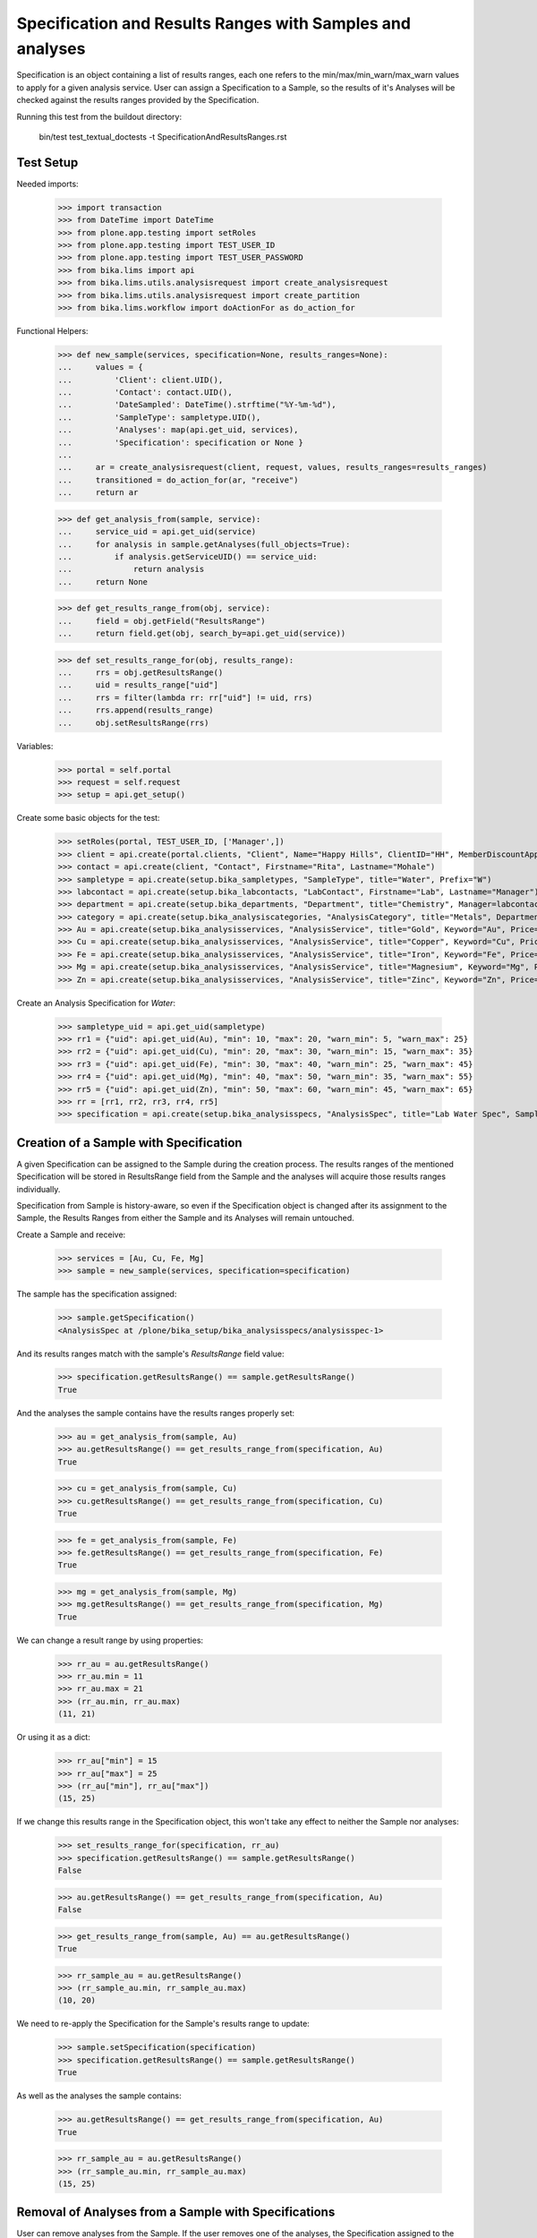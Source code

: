 Specification and Results Ranges with Samples and analyses
==========================================================

Specification is an object containing a list of results ranges, each one refers
to the min/max/min_warn/max_warn values to apply for a given analysis service.
User can assign a Specification to a Sample, so the results of it's Analyses
will be checked against the results ranges provided by the Specification.

Running this test from the buildout directory:

    bin/test test_textual_doctests -t SpecificationAndResultsRanges.rst

Test Setup
----------

Needed imports:

    >>> import transaction
    >>> from DateTime import DateTime
    >>> from plone.app.testing import setRoles
    >>> from plone.app.testing import TEST_USER_ID
    >>> from plone.app.testing import TEST_USER_PASSWORD
    >>> from bika.lims import api
    >>> from bika.lims.utils.analysisrequest import create_analysisrequest
    >>> from bika.lims.utils.analysisrequest import create_partition
    >>> from bika.lims.workflow import doActionFor as do_action_for

Functional Helpers:

    >>> def new_sample(services, specification=None, results_ranges=None):
    ...     values = {
    ...         'Client': client.UID(),
    ...         'Contact': contact.UID(),
    ...         'DateSampled': DateTime().strftime("%Y-%m-%d"),
    ...         'SampleType': sampletype.UID(),
    ...         'Analyses': map(api.get_uid, services),
    ...         'Specification': specification or None }
    ...
    ...     ar = create_analysisrequest(client, request, values, results_ranges=results_ranges)
    ...     transitioned = do_action_for(ar, "receive")
    ...     return ar

    >>> def get_analysis_from(sample, service):
    ...     service_uid = api.get_uid(service)
    ...     for analysis in sample.getAnalyses(full_objects=True):
    ...         if analysis.getServiceUID() == service_uid:
    ...             return analysis
    ...     return None

    >>> def get_results_range_from(obj, service):
    ...     field = obj.getField("ResultsRange")
    ...     return field.get(obj, search_by=api.get_uid(service))

    >>> def set_results_range_for(obj, results_range):
    ...     rrs = obj.getResultsRange()
    ...     uid = results_range["uid"]
    ...     rrs = filter(lambda rr: rr["uid"] != uid, rrs)
    ...     rrs.append(results_range)
    ...     obj.setResultsRange(rrs)


Variables:

    >>> portal = self.portal
    >>> request = self.request
    >>> setup = api.get_setup()

Create some basic objects for the test:

    >>> setRoles(portal, TEST_USER_ID, ['Manager',])
    >>> client = api.create(portal.clients, "Client", Name="Happy Hills", ClientID="HH", MemberDiscountApplies=True)
    >>> contact = api.create(client, "Contact", Firstname="Rita", Lastname="Mohale")
    >>> sampletype = api.create(setup.bika_sampletypes, "SampleType", title="Water", Prefix="W")
    >>> labcontact = api.create(setup.bika_labcontacts, "LabContact", Firstname="Lab", Lastname="Manager")
    >>> department = api.create(setup.bika_departments, "Department", title="Chemistry", Manager=labcontact)
    >>> category = api.create(setup.bika_analysiscategories, "AnalysisCategory", title="Metals", Department=department)
    >>> Au = api.create(setup.bika_analysisservices, "AnalysisService", title="Gold", Keyword="Au", Price="20", Category=category.UID())
    >>> Cu = api.create(setup.bika_analysisservices, "AnalysisService", title="Copper", Keyword="Cu", Price="15", Category=category.UID())
    >>> Fe = api.create(setup.bika_analysisservices, "AnalysisService", title="Iron", Keyword="Fe", Price="10", Category=category.UID())
    >>> Mg = api.create(setup.bika_analysisservices, "AnalysisService", title="Magnesium", Keyword="Mg", Price="20", Category=category.UID())
    >>> Zn = api.create(setup.bika_analysisservices, "AnalysisService", title="Zinc", Keyword="Zn", Price="10", Category=category.UID())

Create an Analysis Specification for `Water`:

    >>> sampletype_uid = api.get_uid(sampletype)
    >>> rr1 = {"uid": api.get_uid(Au), "min": 10, "max": 20, "warn_min": 5, "warn_max": 25}
    >>> rr2 = {"uid": api.get_uid(Cu), "min": 20, "max": 30, "warn_min": 15, "warn_max": 35}
    >>> rr3 = {"uid": api.get_uid(Fe), "min": 30, "max": 40, "warn_min": 25, "warn_max": 45}
    >>> rr4 = {"uid": api.get_uid(Mg), "min": 40, "max": 50, "warn_min": 35, "warn_max": 55}
    >>> rr5 = {"uid": api.get_uid(Zn), "min": 50, "max": 60, "warn_min": 45, "warn_max": 65}
    >>> rr = [rr1, rr2, rr3, rr4, rr5]
    >>> specification = api.create(setup.bika_analysisspecs, "AnalysisSpec", title="Lab Water Spec", SampleType=sampletype_uid, ResultsRange=rr)


Creation of a Sample with Specification
---------------------------------------

A given Specification can be assigned to the Sample during the creation process.
The results ranges of the mentioned Specification will be stored in ResultsRange
field from the Sample and the analyses will acquire those results ranges
individually.

Specification from Sample is history-aware, so even if the Specification object
is changed after its assignment to the Sample, the Results Ranges from either
the Sample and its Analyses will remain untouched.

Create a Sample and receive:

    >>> services = [Au, Cu, Fe, Mg]
    >>> sample = new_sample(services, specification=specification)

The sample has the specification assigned:

    >>> sample.getSpecification()
    <AnalysisSpec at /plone/bika_setup/bika_analysisspecs/analysisspec-1>

And its results ranges match with the sample's `ResultsRange` field value:

    >>> specification.getResultsRange() == sample.getResultsRange()
    True

And the analyses the sample contains have the results ranges properly set:

    >>> au = get_analysis_from(sample, Au)
    >>> au.getResultsRange() == get_results_range_from(specification, Au)
    True

    >>> cu = get_analysis_from(sample, Cu)
    >>> cu.getResultsRange() == get_results_range_from(specification, Cu)
    True

    >>> fe = get_analysis_from(sample, Fe)
    >>> fe.getResultsRange() == get_results_range_from(specification, Fe)
    True

    >>> mg = get_analysis_from(sample, Mg)
    >>> mg.getResultsRange() == get_results_range_from(specification, Mg)
    True

We can change a result range by using properties:

    >>> rr_au = au.getResultsRange()
    >>> rr_au.min = 11
    >>> rr_au.max = 21
    >>> (rr_au.min, rr_au.max)
    (11, 21)

Or using it as a dict:

    >>> rr_au["min"] = 15
    >>> rr_au["max"] = 25
    >>> (rr_au["min"], rr_au["max"])
    (15, 25)

If we change this results range in the Specification object, this won't take any
effect to neither the Sample nor analyses:

    >>> set_results_range_for(specification, rr_au)
    >>> specification.getResultsRange() == sample.getResultsRange()
    False

    >>> au.getResultsRange() == get_results_range_from(specification, Au)
    False

    >>> get_results_range_from(sample, Au) == au.getResultsRange()
    True

    >>> rr_sample_au = au.getResultsRange()
    >>> (rr_sample_au.min, rr_sample_au.max)
    (10, 20)

We need to re-apply the Specification for the Sample's results range to update:

    >>> sample.setSpecification(specification)
    >>> specification.getResultsRange() == sample.getResultsRange()
    True

As well as the analyses the sample contains:

    >>> au.getResultsRange() == get_results_range_from(specification, Au)
    True

    >>> rr_sample_au = au.getResultsRange()
    >>> (rr_sample_au.min, rr_sample_au.max)
    (15, 25)

Removal of Analyses from a Sample with Specifications
-----------------------------------------------------

User can remove analyses from the Sample. If the user removes one of the
analyses, the Specification assigned to the Sample will remain intact, as well
as Sample's Results Range:

    >>> sample.setAnalyses([Au, Cu, Fe])
    >>> analyses = sample.objectValues()
    >>> sorted(analyses, key=lambda an: an.getKeyword())
    [<Analysis at /plone/clients/client-1/W-0001/Au>, <Analysis at /plone/clients/client-1/W-0001/Cu>, <Analysis at /plone/clients/client-1/W-0001/Fe>]

    >>> sample.getSpecification()
    <AnalysisSpec at /plone/bika_setup/bika_analysisspecs/analysisspec-1>

    >>> specification.getResultsRange() == sample.getResultsRange()
    True


Addition of Analyses to a Sample with Specifications
----------------------------------------------------

User can add new analyses to the Sample as well. If the Sample has an
Specification set and the specification had a results range registered for
such analysis, the result range for the new analysis will be set automatically:

    >>> sample.setAnalyses([Au, Cu, Fe, Zn])
    >>> sample.getSpecification()
    <AnalysisSpec at /plone/bika_setup/bika_analysisspecs/analysisspec-1>

    >>> zn = get_analysis_from(sample, Zn)
    >>> zn.getResultsRange() == get_results_range_from(specification, Zn)
    True

But if we reset an Analysis with it's own ResultsRange, different from the
range defined by the Specification, the system will clear the Specification to
guarantee compliance:

    >>> rr_zn = zn.getResultsRange()
    >>> rr_zn.min = 55
    >>> sample.setAnalyses([Au, Cu, Fe, Zn], specs=[rr_zn])
    >>> sample.getSpecification() is None
    True

Nevertheless, Sample's ResultsRange is kept unchanged:

    >>> sample_rr = sample.getResultsRange()
    >>> len(sample_rr)
    5

but with the results range for `Zn` updated, different from the Specification:

    >>> sample_rr_zn = filter(lambda rr: rr["uid"] == api.get_uid(Zn), sample_rr)[0]
    >>> sample_rr_zn.min
    55

As well as for the analysis itself:

    >>> zn.getResultsRange().min
    55

If we re-apply the Specification, the result range for `Zn`, as well as for the
Sample, are reestablished:

    >>> sample.setSpecification(specification)
    >>> specification.getResultsRange() == sample.getResultsRange()
    True

    >>> zn.getResultsRange() == get_results_range_from(specification, Zn)
    True

    >>> zn.getResultsRange().min
    50


Sample with Specifications and Partitions
-----------------------------------------

When a sample has partitions, the Specification set to the root Sample is
populated to all its descendants:

    >>> partition = create_partition(sample, request, [zn])
    >>> partition
    <AnalysisRequest at /plone/clients/client-1/W-0001-P01>

    >>> zn = get_analysis_from(partition, Zn)
    >>> zn
    <Analysis at /plone/clients/client-1/W-0001-P01/Zn>

The partition keeps the Specification and ResultsRange by its own:

    >>> partition.getSpecification()
    <AnalysisSpec at /plone/bika_setup/bika_analysisspecs/analysisspec-1>

    >>> partition.getResultsRange() == specification.getResultsRange()
    True

If we reset an Analysis with it's own ResultsRange, different from the range
defined by the Specification, the system will clear the Specification from
both the root sample and the partition to guarantee compliance:

    >>> rr_zn = zn.getResultsRange()
    >>> rr_zn.min = 56
    >>> partition.setAnalyses([Zn], specs=[rr_zn])
    >>> partition.getSpecification() is None
    True

But the root sample will keep its own ResultsRange and Specification untouched:

    >>> sample.getSpecification()
    <AnalysisSpec at /plone/bika_setup/bika_analysisspecs/analysisspec-1>

    >>> sample.getResultsRange() == specification.getResultsRange()
    True

We can re-assign the Specification to the partition, though:

    >>> partition.setSpecification(specification)
    >>> specification.getResultsRange() == partition.getResultsRange()
    True

    >>> zn.getResultsRange() == get_results_range_from(specification, Zn)
    True

    >>> zn.getResultsRange().min
    50

If we reset the same analysis, but in the root sample, both root and partition
loose the Specification:

    >>> rr_zn = zn.getResultsRange()
    >>> rr_zn.min = 57
    >>> sample.setAnalyses([Au, Cu, Fe, Zn], specs=[rr_zn])
    >>> sample.getSpecification() is None
    True

    >>> partition.getSpecification() is None
    True

And ResultsRange for Zn is stored in both the root and the partition:

    >>> get_results_range_from(sample, Zn).min
    57

    >>> get_results_range_from(partition, Zn).min
    57
